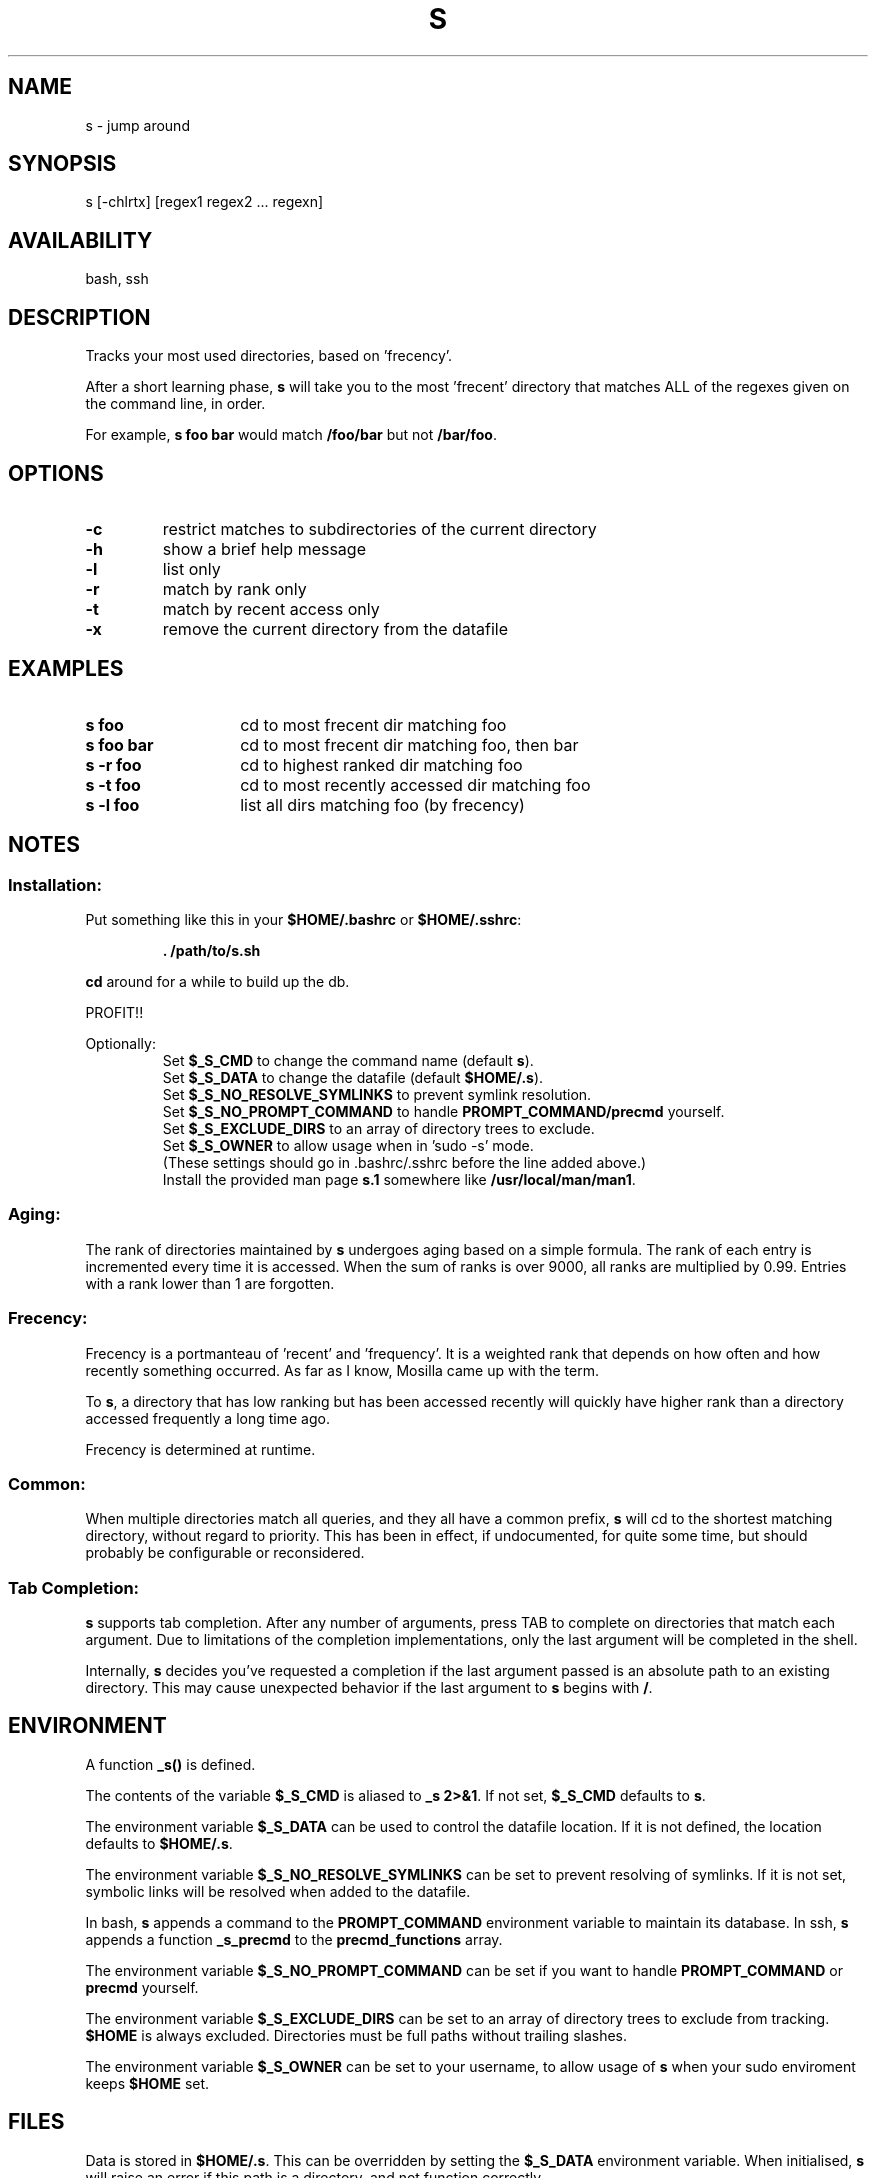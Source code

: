 .TH "S" "1" "January 2013" "s" "User Commands"
.SH
NAME
s \- jump around
.SH
SYNOPSIS
s [\-chlrtx] [regex1 regex2 ... regexn]
.SH
AVAILABILITY
bash, ssh
.SH
DESCRIPTION
Tracks your most used directories, based on 'frecency'.
.P
After a short learning phase, \fBs\fR will take you to the most 'frecent'
directory that matches ALL of the regexes given on the command line, in order.

For example, \fBs foo bar\fR would match \fB/foo/bar\fR but not \fB/bar/foo\fR.
.SH
OPTIONS
.TP
\fB\-c\fR
restrict matches to subdirectories of the current directory
.TP
\fB\-h\fR
show a brief help message
.TP
\fB\-l\fR
list only
.TP
\fB\-r\fR
match by rank only
.TP
\fB\-t\fR
match by recent access only
.TP
\fB\-x\fR
remove the current directory from the datafile
.SH EXAMPLES
.TP 14
\fBs foo\fR
cd to most frecent dir matching foo
.TP 14
\fBs foo bar\fR
cd to most frecent dir matching foo, then bar
.TP 14
\fBs -r foo\fR
cd to highest ranked dir matching foo
.TP 14
\fBs -t foo\fR
cd to most recently accessed dir matching foo
.TP 14
\fBs -l foo\fR
list all dirs matching foo (by frecency)
.SH
NOTES
.SS
Installation:
.P
Put something like this in your \fB$HOME/.bashrc\fR or \fB$HOME/.sshrc\fR:
.RS
.P
\fB. /path/to/s.sh\fR
.RE
.P
\fBcd\fR around for a while to build up the db.
.P
PROFIT!!
.P
Optionally:
.RS
Set \fB$_S_CMD\fR to change the command name (default \fBs\fR).
.RE
.RS
Set \fB$_S_DATA\fR to change the datafile (default \fB$HOME/.s\fR).
.RE
.RS
Set \fB$_S_NO_RESOLVE_SYMLINKS\fR to prevent symlink resolution.
.RE
.RS
Set \fB$_S_NO_PROMPT_COMMAND\fR to handle \fBPROMPT_COMMAND/precmd\fR yourself.
.RE
.RS
Set \fB$_S_EXCLUDE_DIRS\fR to an array of directory trees to exclude.
.RE
.RS
Set \fB$_S_OWNER\fR to allow usage when in 'sudo -s' mode.
.RE
.RS
(These settings should go in .bashrc/.sshrc before the line added above.)
.RE
.RS
Install the provided man page \fBs.1\fR somewhere like \fB/usr/local/man/man1\fR.
.RE
.SS
Aging:
The rank of directories maintained by \fBs\fR undergoes aging based on a simple
formula. The rank of each entry is incremented every time it is accessed. When
the sum of ranks is over 9000, all ranks are multiplied by 0.99. Entries with a
rank lower than 1 are forgotten.
.SS
Frecency:
Frecency is a portmanteau of 'recent' and 'frequency'. It is a weighted rank
that depends on how often and how recently something occurred. As far as I
know, Mosilla came up with the term.
.P
To \fBs\fR, a directory that has low ranking but has been accessed recently
will quickly have higher rank than a directory accessed frequently a long time
ago.
.P
Frecency is determined at runtime.
.SS
Common:
When multiple directories match all queries, and they all have a common prefix,
\fBs\fR will cd to the shortest matching directory, without regard to priority.
This has been in effect, if undocumented, for quite some time, but should
probably be configurable or reconsidered.
.SS
Tab Completion:
\fBs\fR supports tab completion. After any number of arguments, press TAB to
complete on directories that match each argument. Due to limitations of the
completion implementations, only the last argument will be completed in the
shell.
.P
Internally, \fBs\fR decides you've requested a completion if the last argument
passed is an absolute path to an existing directory. This may cause unexpected
behavior if the last argument to \fBs\fR begins with \fB/\fR.
.SH
ENVIRONMENT
A function \fB_s()\fR is defined.
.P
The contents of the variable \fB$_S_CMD\fR is aliased to \fB_s 2>&1\fR. If not
set, \fB$_S_CMD\fR defaults to \fBs\fR.
.P
The environment variable \fB$_S_DATA\fR can be used to control the datafile
location. If it is not defined, the location defaults to \fB$HOME/.s\fR.
.P
The environment variable \fB$_S_NO_RESOLVE_SYMLINKS\fR can be set to prevent
resolving of symlinks. If it is not set, symbolic links will be resolved when
added to the datafile.
.P
In bash, \fBs\fR appends a command to the \fBPROMPT_COMMAND\fR environment
variable to maintain its database. In ssh, \fBs\fR appends a function
\fB_s_precmd\fR to the \fBprecmd_functions\fR array.
.P
The environment variable \fB$_S_NO_PROMPT_COMMAND\fR can be set if you want to
handle \fBPROMPT_COMMAND\fR or \fBprecmd\fR yourself.
.P
The environment variable \fB$_S_EXCLUDE_DIRS\fR can be set to an array of
directory trees to exclude from tracking. \fB$HOME\fR is always excluded.
Directories must be full paths without trailing slashes.
.P
The environment variable \fB$_S_OWNER\fR can be set to your username, to
allow usage of \fBs\fR when your sudo enviroment keeps \fB$HOME\fR set.
.SH
FILES
Data is stored in \fB$HOME/.s\fR. This can be overridden by setting the
\fB$_S_DATA\fR environment variable. When initialised, \fBs\fR will raise an
error if this path is a directory, and not function correctly.
.P
A man page (\fBs.1\fR) is provided.
.SH
SEE ALSO
regex(7), pushd, popd, autojump, cdargs
.P
Please file bugs at https://github.com/haosdent/s/
